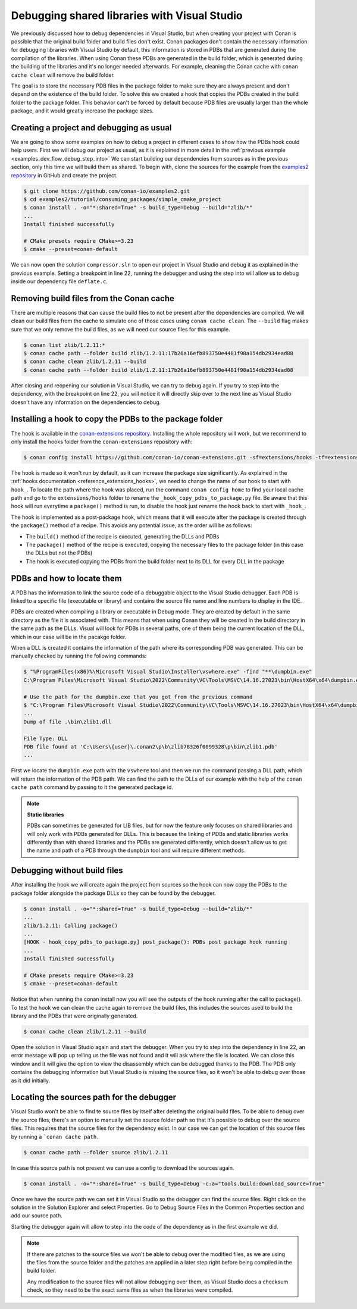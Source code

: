 .. _examples_dev_flow_debug_visual:


Debugging shared libraries with Visual Studio
=============================================

We previously discussed how to debug dependencies in Visual Studio, but when creating your project with Conan is
possible that the original build folder and build files don't exist. Conan packages don't contain the necessary
information for debugging libraries with Visual Studio by default, this information is stored in PDBs that are generated during the
compilation of the libraries. When using Conan these PDBs are generated in the build folder, which is generated during
the building of the libraries and it's no longer needed afterwards. For example, cleaning the Conan cache with
``conan cache clean`` will remove the build folder.

The goal is to store the necessary PDB files in the package folder to make sure they are always present and don't depend on the
existence of the build folder. To solve this we created a hook that copies the PDBs created in the build folder to the
package folder. This behavior can't be forced by default because PDB files are usually larger than the whole package,
and it would greatly increase the package sizes.


Creating a project and debugging as usual
-----------------------------------------

We are going to show some examples on how to debug a project in different cases to show how the PDBs hook could help users.
First we will debug our project as usual, as it is explained in more detail in the :ref:`previous example <examples_dev_flow_debug_step_into>`
We can start building our dependencies from sources as in the previous section, only this time we will build them as
shared. To begin with, clone the sources for the example from the `examples2 repository <https://github.com/conan-io/examples2>`_
in GitHub and create the project.

.. code-block:: bash

    $ git clone https://github.com/conan-io/examples2.git
    $ cd examples2/tutorial/consuming_packages/simple_cmake_project
    $ conan install . -o="*:shared=True" -s build_type=Debug --build="zlib/*"
    ...
    Install finished successfully

    # CMake presets require CMake>=3.23
    $ cmake --preset=conan-default

We can now open the solution ``compressor.sln`` to open our project in Visual Studio and debug it as explained in the
previous example. Setting a breakpoint in line 22, running the debugger and
using the step into will allow us to debug inside our dependency file ``deflate.c``.

.. image:: ../../../images/examples/dev_flow/debug_with_build_files.png
    :alt: Debugging with build files in cache


Removing build files from the Conan cache
-----------------------------------------

There are multiple reasons that can cause the build files to not be present after the dependencies are compiled. We
will clean our build files from the cache to simulate one of those cases using ``conan cache clean``. The ``--build``
flag makes sure that we only remove the build files, as we will need our source files for this example.

.. code-block:: bash

    $ conan list zlib/1.2.11:*
    $ conan cache path --folder build zlib/1.2.11:17b26a16efb893750e4481f98a154db2934ead88
    $ conan cache clean zlib/1.2.11 --build
    $ conan cache path --folder build zlib/1.2.11:17b26a16efb893750e4481f98a154db2934ead88

After closing and reopening our solution in Visual Studio, we can try to debug again. If you try to step into the
dependency, with the breakpoint on line 22, you will notice it will directly skip over to the next line as Visual Studio
doesn't have any information on the dependencies to debug.


Installing a hook to copy the PDBs to the package folder
--------------------------------------------------------

The hook is available in the `conan-extensions repository <https://github.com/conan-io/conan-extensions>`_.
Installing the whole repository will work, but we recommend to only install the hooks folder from the
``conan-extensions`` repository with:

.. code-block:: text

    $ conan config install https://github.com/conan-io/conan-extensions.git -sf=extensions/hooks -tf=extensions/hooks

The hook is made so it won't run by default, as it can increase the package size significantly. As explained in the
:ref:`hooks documentation <reference_extensions_hooks>`, we need to change the name of our hook to start with ``hook_``.
To locate the path where the hook was placed, run the command ``conan config home`` to find
your local cache path and go to the ``extensions/hooks`` folder to rename the ``_hook_copy_pdbs_to_package.py`` file.
Be aware that this hook will run everytime a ``package()`` method is run, to disable the hook just rename the hook back
to start with ``_hook_``.

The hook is implemented as a post-package hook, which means that it will execute after the package is created through the
``package()`` method of a recipe. This avoids any potential issue, as the order will be as follows:

- The ``build()`` method of the recipe is executed, generating the DLLs and PDBs
- The ``package()`` method of the recipe is executed, copying the necessary files to the package folder (in this case the DLLs but not the PDBs)
- The hook is executed copying the PDBs from the build folder next to its DLL for every DLL in the package


PDBs and how to locate them
---------------------------

A PDB has the information to link the source code of a debuggable object to the Visual Studio debugger. Each PDB is linked to a
specific file (executable or library) and contains the source file name and line numbers to display in the IDE.

PDBs are created when compiling a library or executable in Debug mode. They are created by default in the same directory
as the file it is associated with. This means that when using Conan they will be created in the build directory in the
same path as the DLLs. Visual will look for PDBs in several paths, one of them being the current location of the DLL, which
in our case will be in the pacakge folder.

When a DLL is created it contains the information of the path where its corresponding PDB was generated. This can be
manually checked by running the following commands:

.. code-block:: text

    $ "%ProgramFiles(x86)%\Microsoft Visual Studio\Installer\vswhere.exe" -find "**\dumpbin.exe"
    C:\Program Files\Microsoft Visual Studio\2022\Community\VC\Tools\MSVC\14.16.27023\bin\HostX64\x64\dumpbin.exe

    # Use the path for the dumpbin.exe that you got from the previous command
    $ "C:\Program Files\Microsoft Visual Studio\2022\Community\VC\Tools\MSVC\14.16.27023\bin\HostX64\x64\dumpbin.exe" /PDBPATH <dll_path>
    ...
    Dump of file .\bin\zlib1.dll

    File Type: DLL
    PDB file found at 'C:\Users\{user}\.conan2\p\b\zlib78326f0099328\p\bin\zlib1.pdb'
    ...

First we locate the ``dumpbin.exe`` path with the ``vswhere`` tool and then we run the command passing a DLL path,
which will return the information of the PDB path. We can find the path to the DLLs of our example with the help of the
``conan cache path`` command by passing to it the generated package id.

.. note::

    **Static libraries**

    PDBs can sometimes be generated for LIB files, but for now the feature only focuses on shared libraries and
    will only work with PDBs generated for DLLs. This is because the linking of PDBs and static libraries works differently
    than with shared libraries and the PDBs are generated differently, which doesn't allow us to get the name and path
    of a PDB through the ``dumpbin`` tool and will require different methods.


Debugging without build files
-----------------------------

After installing the hook we will create again the project from sources so the hook can now copy the PDBs to the package
folder alongside the package DLLs so they can be found by the debugger.

.. code-block:: bash

    $ conan install . -o="*:shared=True" -s build_type=Debug --build="zlib/*"
    ...
    zlib/1.2.11: Calling package()
    ...
    [HOOK - hook_copy_pdbs_to_package.py] post_package(): PDBs post package hook running
    ...
    Install finished successfully

    # CMake presets require CMake>=3.23
    $ cmake --preset=conan-default

Notice that when running the conan install now you will see the outputs of the hook running after the call to package().
To test the hook we can clean the cache again to remove the build files, this includes the sources used to build the
library and the PDBs that were originally generated.

.. code-block:: bash

    $ conan cache clean zlib/1.2.11 --build

Open the solution in Visual Studio again and start the debugger. When you try to step into the dependency in line 22, an error
message will pop up telling us the file was not found and it will ask where the file is located. We can close this window
and it will give the option to view the disassembly which can be debugged thanks to the PDB. The PDB only contains the
debugging information but Visual Studio is missing the source files, so it won't be able to debug over those as it did
initially.

.. image:: ../../../images/examples/dev_flow/source_file_not_found.png
    :alt: Debugging without build files in cache


Locating the sources path for the debugger
------------------------------------------

Visual Studio won't be able to find te source files by itself after deleting the original build files. To be able to
debug over the source files, there's an option to manually set the source folder path so that it's possible to debug over the source files. This
requires that the source files for the dependency exist. In our case we can get the location of this source files
by running a ```conan cache path``.

.. code-block::

    $ conan cache path --folder source zlib/1.2.11

In case this source path is not present we can use a config to download the sources again.

.. code-block::

    $ conan install . -o="*:shared=True" -s build_type=Debug -c:a="tools.build:download_source=True"

Once we have the source path we can set it in Visual Studio so the debugger can find the source files. Right click on
the solution in the Solution Explorer and select Properties. Go to Debug Source Files in the Common Properties section
and add our source path.

.. image:: ../../../images/examples/dev_flow/add_path_to_debug_source_files.png
    :alt: Setting source path

Starting the debugger again will allow to step into the code of the dependency as in the first example we did.

.. note::

    If there are patches to the source files we won't be able to debug over the modified files, as we are using the
    files from the source folder and the patches are applied in a later step right before being compiled in the build folder.

    Any modification to the source files will not allow debugging over them, as Visual Studio does a checksum check, so
    they need to be the exact same files as when the libraries were compiled.


